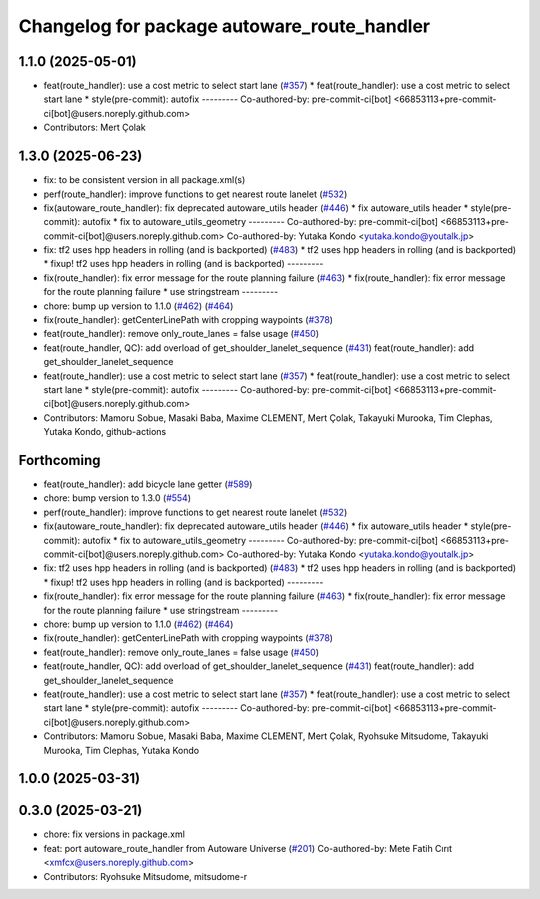 ^^^^^^^^^^^^^^^^^^^^^^^^^^^^^^^^^^^^^^^^^^^^
Changelog for package autoware_route_handler
^^^^^^^^^^^^^^^^^^^^^^^^^^^^^^^^^^^^^^^^^^^^

1.1.0 (2025-05-01)
------------------
* feat(route_handler): use a cost metric to select start lane (`#357 <https://github.com/autowarefoundation/autoware_core/issues/357>`_)
  * feat(route_handler): use a cost metric to select start lane
  * style(pre-commit): autofix
  ---------
  Co-authored-by: pre-commit-ci[bot] <66853113+pre-commit-ci[bot]@users.noreply.github.com>
* Contributors: Mert Çolak

1.3.0 (2025-06-23)
------------------
* fix: to be consistent version in all package.xml(s)
* perf(route_handler): improve functions to get nearest route lanelet (`#532 <https://github.com/autowarefoundation/autoware_core/issues/532>`_)
* fix(autoware_route_handler): fix deprecated autoware_utils header (`#446 <https://github.com/autowarefoundation/autoware_core/issues/446>`_)
  * fix autoware_utils header
  * style(pre-commit): autofix
  * fix to autoware_utils_geometry
  ---------
  Co-authored-by: pre-commit-ci[bot] <66853113+pre-commit-ci[bot]@users.noreply.github.com>
  Co-authored-by: Yutaka Kondo <yutaka.kondo@youtalk.jp>
* fix: tf2 uses hpp headers in rolling (and is backported) (`#483 <https://github.com/autowarefoundation/autoware_core/issues/483>`_)
  * tf2 uses hpp headers in rolling (and is backported)
  * fixup! tf2 uses hpp headers in rolling (and is backported)
  ---------
* fix(route_handler): fix error message for the route planning failure (`#463 <https://github.com/autowarefoundation/autoware_core/issues/463>`_)
  * fix(route_handler): fix error message for the route planning failure
  * use stringstream
  ---------
* chore: bump up version to 1.1.0 (`#462 <https://github.com/autowarefoundation/autoware_core/issues/462>`_) (`#464 <https://github.com/autowarefoundation/autoware_core/issues/464>`_)
* fix(route_handler): getCenterLinePath with cropping waypoints (`#378 <https://github.com/autowarefoundation/autoware_core/issues/378>`_)
* feat(route_handler): remove only_route_lanes = false usage (`#450 <https://github.com/autowarefoundation/autoware_core/issues/450>`_)
* feat(route_handler, QC): add overload of get_shoulder_lanelet_sequence (`#431 <https://github.com/autowarefoundation/autoware_core/issues/431>`_)
  feat(route_handler): add get_shoulder_lanelet_sequence
* feat(route_handler): use a cost metric to select start lane (`#357 <https://github.com/autowarefoundation/autoware_core/issues/357>`_)
  * feat(route_handler): use a cost metric to select start lane
  * style(pre-commit): autofix
  ---------
  Co-authored-by: pre-commit-ci[bot] <66853113+pre-commit-ci[bot]@users.noreply.github.com>
* Contributors: Mamoru Sobue, Masaki Baba, Maxime CLEMENT, Mert Çolak, Takayuki Murooka, Tim Clephas, Yutaka Kondo, github-actions

Forthcoming
-----------
* feat(route_handler): add bicycle lane getter (`#589 <https://github.com/autowarefoundation/autoware_core/issues/589>`_)
* chore: bump version to 1.3.0 (`#554 <https://github.com/autowarefoundation/autoware_core/issues/554>`_)
* perf(route_handler): improve functions to get nearest route lanelet (`#532 <https://github.com/autowarefoundation/autoware_core/issues/532>`_)
* fix(autoware_route_handler): fix deprecated autoware_utils header (`#446 <https://github.com/autowarefoundation/autoware_core/issues/446>`_)
  * fix autoware_utils header
  * style(pre-commit): autofix
  * fix to autoware_utils_geometry
  ---------
  Co-authored-by: pre-commit-ci[bot] <66853113+pre-commit-ci[bot]@users.noreply.github.com>
  Co-authored-by: Yutaka Kondo <yutaka.kondo@youtalk.jp>
* fix: tf2 uses hpp headers in rolling (and is backported) (`#483 <https://github.com/autowarefoundation/autoware_core/issues/483>`_)
  * tf2 uses hpp headers in rolling (and is backported)
  * fixup! tf2 uses hpp headers in rolling (and is backported)
  ---------
* fix(route_handler): fix error message for the route planning failure (`#463 <https://github.com/autowarefoundation/autoware_core/issues/463>`_)
  * fix(route_handler): fix error message for the route planning failure
  * use stringstream
  ---------
* chore: bump up version to 1.1.0 (`#462 <https://github.com/autowarefoundation/autoware_core/issues/462>`_) (`#464 <https://github.com/autowarefoundation/autoware_core/issues/464>`_)
* fix(route_handler): getCenterLinePath with cropping waypoints (`#378 <https://github.com/autowarefoundation/autoware_core/issues/378>`_)
* feat(route_handler): remove only_route_lanes = false usage (`#450 <https://github.com/autowarefoundation/autoware_core/issues/450>`_)
* feat(route_handler, QC): add overload of get_shoulder_lanelet_sequence (`#431 <https://github.com/autowarefoundation/autoware_core/issues/431>`_)
  feat(route_handler): add get_shoulder_lanelet_sequence
* feat(route_handler): use a cost metric to select start lane (`#357 <https://github.com/autowarefoundation/autoware_core/issues/357>`_)
  * feat(route_handler): use a cost metric to select start lane
  * style(pre-commit): autofix
  ---------
  Co-authored-by: pre-commit-ci[bot] <66853113+pre-commit-ci[bot]@users.noreply.github.com>
* Contributors: Mamoru Sobue, Masaki Baba, Maxime CLEMENT, Mert Çolak, Ryohsuke Mitsudome, Takayuki Murooka, Tim Clephas, Yutaka Kondo

1.0.0 (2025-03-31)
------------------

0.3.0 (2025-03-21)
------------------
* chore: fix versions in package.xml
* feat: port autoware_route_handler from Autoware Universe (`#201 <https://github.com/autowarefoundation/autoware.core/issues/201>`_)
  Co-authored-by: Mete Fatih Cırıt <xmfcx@users.noreply.github.com>
* Contributors: Ryohsuke Mitsudome, mitsudome-r
